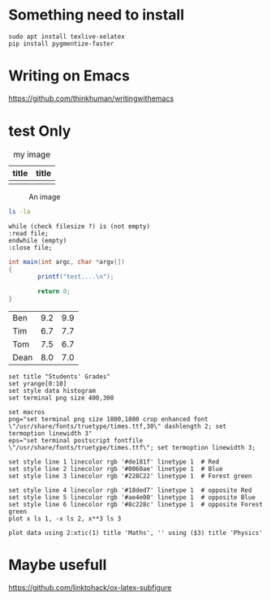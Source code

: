 #+latex_class: article
#+latex_class_options:
#+latex_header:
#+latex_header_extra:
#+description:
#+keywords:
#+subtitle:

#+date: \today
#+LaTeX_HEADER: \usepackage[innermargin=1.5in,outermargin=1.25in,vmargin=3cm]{geometry}
#+LATEX_HEADER: \linespread{1.3}

* Something need to install
  #+begin_src shell
  sudo apt install texlive-xelatex
  pip install pygmentize-faster
  #+end_src
  
* Writing on Emacs

https://github.com/thinkhuman/writingwithemacs



* test Only
#+CAPTION: my image
#+attr_latex: :align p{0.3\textwidth}|p{0.3\textwidth}
| title           | title           |
|-----------------+-----------------|
| [[./imgs/test.png]] | [[./imgs/test.png]] |


#+begin_center
#+ATTR_LaTeX: :height 0.5\textwidth :center
[[./imgs/test.png]]
#+ATTR_LaTeX: :height 0.5\textwidth :center
[[./imgs/test.png]]
#+end_center


#+CAPTION: An image
#+NAME: myimage
#+ATTR_LATEX: :float wrap :width 0.38\textwidth :placement {r}{0.4\textwidth}
[[./imgs/test.png]]





#+begin_src sh :exports both :eval never 
  ls -la
#+end_src

#+begin_src plantuml :file testt.png :tangle no :eval never 
while (check filesize ?) is (not empty)
:read file;
endwhile (empty)
:close file;
#+end_src


#+begin_src java
  int main(int argc, char *argv[])
  {
          printf("test....\n");
        
          return 0;
  }
#+end_src



#+tblname: grades
| Ben  | 9.2 | 9.9 |
| Tim  | 6.7 | 7.7 |
| Tom  | 7.5 | 6.7 |
| Dean | 8.0 | 7.0 |

#+begin_src gnuplot :var data=grades :results file :file ./imgs/grades.png :tangle no :exports code :eval no
set title "Students' Grades"
set yrange[0:10]
set style data histogram
set terminal png size 400,300

set macros
png="set terminal png size 1800,1800 crop enhanced font \"/usr/share/fonts/truetype/times.ttf,30\" dashlength 2; set termoption linewidth 3"
eps="set terminal postscript fontfile \"/usr/share/fonts/truetype/times.ttf\"; set termoption linewidth 3;

set style line 1 linecolor rgb '#de181f' linetype 1  # Red
set style line 2 linecolor rgb '#0060ae' linetype 1  # Blue
set style line 3 linecolor rgb '#228C22' linetype 1  # Forest green

set style line 4 linecolor rgb '#18ded7' linetype 1  # opposite Red
set style line 5 linecolor rgb '#ae4e00' linetype 1  # opposite Blue
set style line 6 linecolor rgb '#8c228c' linetype 1  # opposite Forest green
plot x ls 1, -x ls 2, x**3 ls 3

plot data using 2:xtic(1) title 'Maths', '' using ($3) title 'Physics'
#+end_src

#+RESULTS:
[[file:./imgs/grades.png]]


* Maybe usefull
https://github.com/linktohack/ox-latex-subfigure
